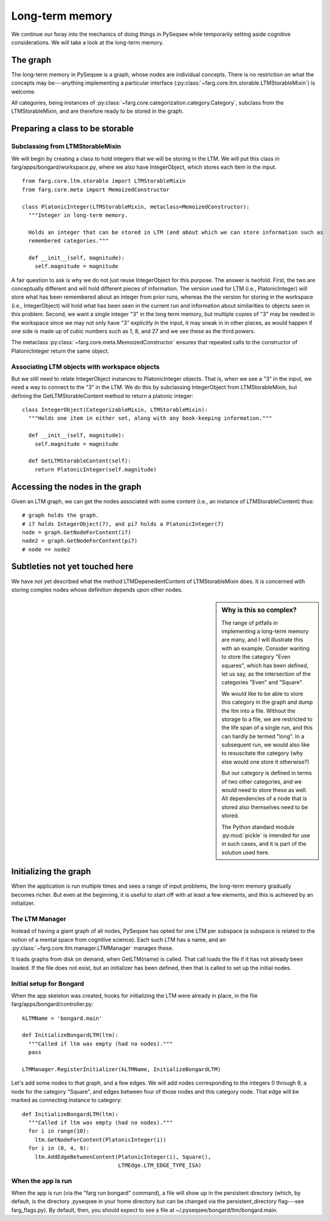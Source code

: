 Long-term memory
==================

We continue our foray into the mechanics of doing things in PySeqsee while temporarily setting aside
cognitive considerations. We will take a look at the long-term memory.

The graph
-----------

The long-term memory in PySeqsee is a graph, whose nodes are individual concepts. There is no
restriction on what the concepts may be---anything implementing a particular interface
(:py:class:`~farg.core.ltm.storable.LTMStorableMixin`) is welcome.

All categories, being instances of :py:class:`~farg.core.categorization.category.Category`, subclass
from the LTMStorableMixin, and are therefore ready to be stored in the graph.

Preparing a class to be storable
-----------------------------------

Subclassing from LTMStorableMixin
^^^^^^^^^^^^^^^^^^^^^^^^^^^^^^^^^^^

We will begin by creating a class to hold integers that we will be storing in the LTM. We will put
this class in farg/apps/bongard/workspace.py, where we also have IntegerObject, which stores each
item in the input. ::

  from farg.core.ltm.storable import LTMStorableMixin
  from farg.core.meta import MemoizedConstructor

  class PlatonicInteger(LTMStorableMixin, metaclass=MemoizedConstructor):
    """Integer in long-term memory.

    Holds an integer that can be stored in LTM (and about which we can store information such as
    remembered categories."""

    def __init__(self, magnitude):
      self.magnitude = magnitude

A fair question to ask is why we do not just reuse IntegerObject for this purpose. The answer is twofold.
First, the two are conceptually different and will hold different pieces of information. The version
used for LTM (i.e., PlatonicInteger) will store what has been remembered about an integer from prior runs, whereas the
the version for storing in the workspace (i.e., IntegerObject) will hold what has been seen in the
current run and information about similarities to objects seen in this problem. Second, we want a
single integer "3" in the long term memory, but multiple copies of "3" may be needed in the workspace
since we may not only have "3" explicitly in the input, it may sneak in in other places, as would
happen if one side is made up of cubic numbers such as 1, 8, and 27 and we see these as the third powers.

The metaclass :py:class:`~farg.core.meta.MemoizedConstructor` ensures that repeated calls to
the constructor of PlatonicInteger return the same object.

Associating LTM objects with workspace objects
^^^^^^^^^^^^^^^^^^^^^^^^^^^^^^^^^^^^^^^^^^^^^^^^

But we still need to relate IntegerObject instances to PlatonicInteger objects. That is, when we
see a "3" in the input, we need a way to connect to the "3" in the LTM. We do this by subclassing
IntegerObject from LTMStorableMixin, but defining the GetLTMStorableContent method to return a
platonic integer::

  class IntegerObject(CategorizableMixin, LTMStorableMixin):
    """Holds one item in either set, along with any book-keeping information."""
    
    def __init__(self, magnitude):
      self.magnitude = magnitude

    def GetLTMStorableContent(self):
      return PlatonicInteger(self.magnitude)

Accessing the nodes in the graph
----------------------------------

Given an LTM graph, we can get the nodes associated with some content (i.e., an instance of LTMStorableContent)
thus::

  # graph holds the graph.
  # i7 holds IntegerObject(7), and pi7 holds a PlatonicInteger(7)
  node = graph.GetNodeForContent(i7)
  node2 = graph.GetNodeForContent(pi7)
  # node == node2
  
.. TODO:
  Describe activations, adding activation, adding edges between nodes and accessing these. This
  could be described elsewhere and pointed to from here.


Subtleties not yet touched here
-----------------------------------

We have not yet described what the method LTMDepenedentContent of LTMStorableMixin does. It is
concerned with storing complex nodes whose definition depends upon other nodes.

.. sidebar:: Why is this so complex?

  The range of pitfalls in implementing a long-term memory are many, and I will illustrate this with
  an example. Consider wanting to store the category "Even squares", which has been defined, let us say,
  as the intersection of the categories "Even" and "Square".
  
  We would like to be able to store this category in the graph and dump the ltm into a file. Without
  the storage to a file, we are restricted to the life span of a single run, and this can hardly be termed
  "long". In a subsequent run, we would also like to resuscitate the category (why else would one store
  it otherwise?)
  
  But our category is defined in terms of two other categories, and we would need to store these as
  well. All dependencies of a node that is stored also themselves need to be stored.
  
  The Python standard module :py:mod:`pickle` is intended for use in such cases, and it is part of the
  solution used here.

Initializing the graph
------------------------

When the application is run multiple times and sees a range of input problems, the long-term memory
gradually becomes richer. But even at the beginning, it is useful to start off with at least a few
elements, and this is achieved by an initializer.

The LTM Manager
^^^^^^^^^^^^^^^^^
Instead of having a giant graph of all nodes, PySeqsee has opted for one LTM per subspace (a subspace
is related to the notion of a mental space from cognitive science). Each such LTM has a name, and an
:py:class:`~farg.core.ltm.manager.LTMManager` manages these.

It loads graphs from disk on demand, when GetLTM(name) is called. That call loads the file if it has
not already been loaded. If the file does not exist, but an initializer has been defined, then that
is called to set up the initial nodes.

Initial setup for Bongard
^^^^^^^^^^^^^^^^^^^^^^^^^^^^
When the app skeleton was created, hooks for initializing the LTM were already in place, in the file
farg/apps/bongard/controller.py::

  kLTMName = 'bongard.main'
  
  def InitializeBongardLTM(ltm):
    """Called if ltm was empty (had no nodes)."""
    pass

  LTMManager.RegisterInitializer(kLTMName, InitializeBongardLTM)

Let's add some nodes to that graph, and a few edges. We will add nodes corresponding to the integers
0 through 9, a node for the category "Square", and edges between four of those nodes and this
category node. That edge will be marked as connecting instance to category::

  def InitializeBongardLTM(ltm):
    """Called if ltm was empty (had no nodes)."""
    for i in range(10):
      ltm.GetNodeForContent(PlatonicInteger(i))
    for i in (0, 4, 9):
      ltm.AddEdgeBetweenContent(PlatonicInteger(i), Square(),
                                LTMEdge.LTM_EDGE_TYPE_ISA)

When the app is run
^^^^^^^^^^^^^^^^^^^^

When the app is run (via the "farg run bongard" command), a file will show up in the persistent
directory (which, by default, is the directory .pyseqsee in your home directory but can be changed
via the persistent_directory flag---see farg_flags.py). By default, then, you should expect to see
a file at ~/.pyseqsee/bongard/ltm/bongard.main.

.. TODO:: Tool to show LTM content.

  The contents of this file should be displayable via a command such as "farg show_ltm bongard bongard.main"
